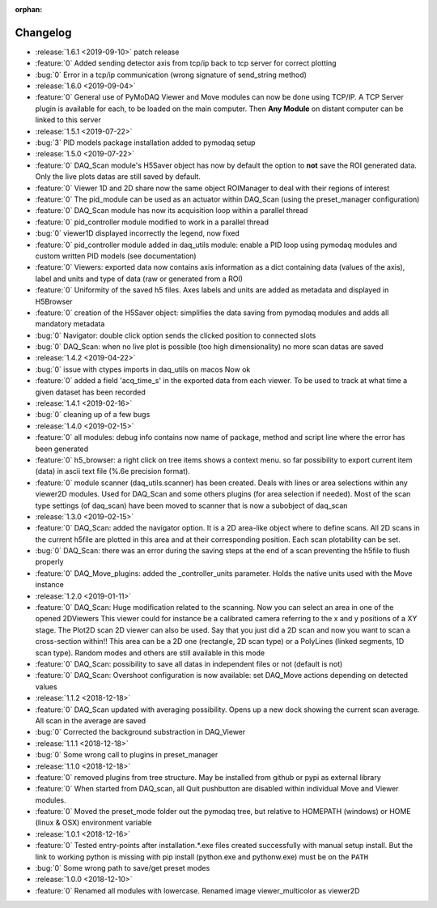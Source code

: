 :orphan:

=========
Changelog
=========
* :release:`1.6.1 <2019-09-10>` patch release
* :feature:`0` Added sending detector axis from tcp/ip back to tcp server for correct plotting
* :bug:`0` Error in a tcp/ip communication (wrong signature of send_string method)
* :release:`1.6.0 <2019-09-04>`
* :feature:`0` General use of PyMoDAQ Viewer and Move modules can now be done using TCP/IP. A TCP Server plugin is
  available for each, to be loaded on the main computer. Then **Any Module** on distant computer can be linked to this server
* :release:`1.5.1 <2019-07-22>`
* :bug:`3` PID models package installation added to pymodaq setup
* :release:`1.5.0 <2019-07-22>`
* :feature:`0` DAQ_Scan module's H5Saver object has now by default the option to **not** save the ROI generated data.
  Only the live plots datas are still saved by default.
* :feature:`0` Viewer 1D and 2D share now the same object ROIManager to deal with their regions of interest
* :feature:`0` The pid_module can be used as an actuator within DAQ_Scan (using the preset_manager configuration)
* :feature:`0` DAQ_Scan module has now its acquisition loop within a parallel thread
* :feature:`0` pid_controller module modified to work in a parallel thread
* :bug:`0` viewer1D displayed incorrectly the legend, now fixed
* :feature:`0` pid_controller module added in daq_utils module: enable a PID loop using pymodaq modules and custom
  written PID models (see documentation)
* :feature:`0` Viewers: exported data now contains axis information as a dict containing data (values of the axis),
  label and units and type of data (raw or generated from a ROI)
* :feature:`0` Uniformity of the saved h5 files. Axes labels and units are added as metadata and displayed in H5Browser
* :feature:`0` creation of the H5Saver object: simplifies the data saving from pymodaq modules and adds all mandatory metadata
* :bug:`0` Navigator: double click option sends the clicked position to connected slots
* :bug:`0` DAQ_Scan: when no live plot is possible (too high dimensionality) no more scan datas are saved
* :release:`1.4.2 <2019-04-22>`
* :bug:`0` issue with ctypes imports in daq_utils on macos Now ok
* :feature:`0` added a field 'acq_time_s' in the exported data from each viewer. To be used to track at what time a
  given dataset has been recorded
* :release:`1.4.1 <2019-02-16>`
* :bug:`0` cleaning up of a few bugs
* :release:`1.4.0 <2019-02-15>`
* :feature:`0` all modules: debug info contains now name of package, method and script line where the error has been generated
* :feature:`0` h5_browser: a right click on tree items shows a context menu. so far possibility to export current item (data)
  in ascii text file (%.6e precision format).
* :feature:`0` module scanner (daq_utils.scanner) has been created. Deals with lines or area selections within any viewer2D modules. Used for DAQ_Scan
  and some others plugins (for area selection if needed). Most of the scan type settings (of daq_scan) have been moved to scanner
  that is now a subobject of daq_scan
* :release:`1.3.0 <2019-02-15>`
* :feature:`0` DAQ_Scan: added the navigator option. It is a 2D area-like object where to define scans. All 2D scans in the current h5file
  are plotted in this area and at their corresponding position. Each scan plotability can be set.
* :bug:`0` DAQ_Scan: there was an error during the saving steps at the end of a scan preventing the h5file to flush properly
* :feature:`0` DAQ_Move_plugins: added the _controller_units parameter. Holds the native units used with the Move instance
* :release:`1.2.0 <2019-01-11>`
* :feature:`0` DAQ_Scan: Huge modification related to the scanning. Now you can select an area in one of the opened 2DViewers
  This viewer could for instance be a calibrated camera referring to the x and y positions of a XY stage. The Plot2D scan 2D viewer
  can also be used. Say that you just did a 2D scan and now you want to scan a cross-section within!!
  This area can be a 2D one (rectangle, 2D scan type) or a PolyLines (linked segments, 1D scan type). Random modes and
  others are still available in this mode
* :feature:`0` DAQ_Scan: possibility to save all datas in independent files or not (default is not)
* :feature:`0` DAQ_Scan: Overshoot configuration is now available: set DAQ_Move actions depending on detected values
* :release:`1.1.2 <2018-12-18>`
* :feature:`0` DAQ_Scan updated with averaging possibility. Opens up a new dock showing the current scan average. All scan in the average are saved
* :bug:`0` Corrected the background substraction in DAQ_Viewer
* :release:`1.1.1 <2018-12-18>`
* :bug:`0` Some wrong call to plugins in preset_manager
* :release:`1.1.0 <2018-12-18>`
* :feature:`0` removed plugins from tree structure. May be installed from github or pypi as external library
* :feature:`0` When started from DAQ_scan, all Quit pushbutton are disabled within individual Move and Viewer modules.
* :feature:`0` Moved the preset_mode folder out the pymodaq tree, but relative to HOMEPATH (windows) or HOME (linux & OSX) environment variable
* :release:`1.0.1 <2018-12-16>`
* :feature:`0` Tested entry-points after installation.*.exe files created successfully with manual setup install.
  But the link to working python is missing with pip install (python.exe and pythonw.exe) must be on the ``PATH``
* :bug:`0` Some wrong path to save/get preset modes
* :release:`1.0.0 <2018-12-10>`
* :feature:`0` Renamed all modules with lowercase. Renamed image viewer_multicolor as viewer2D


